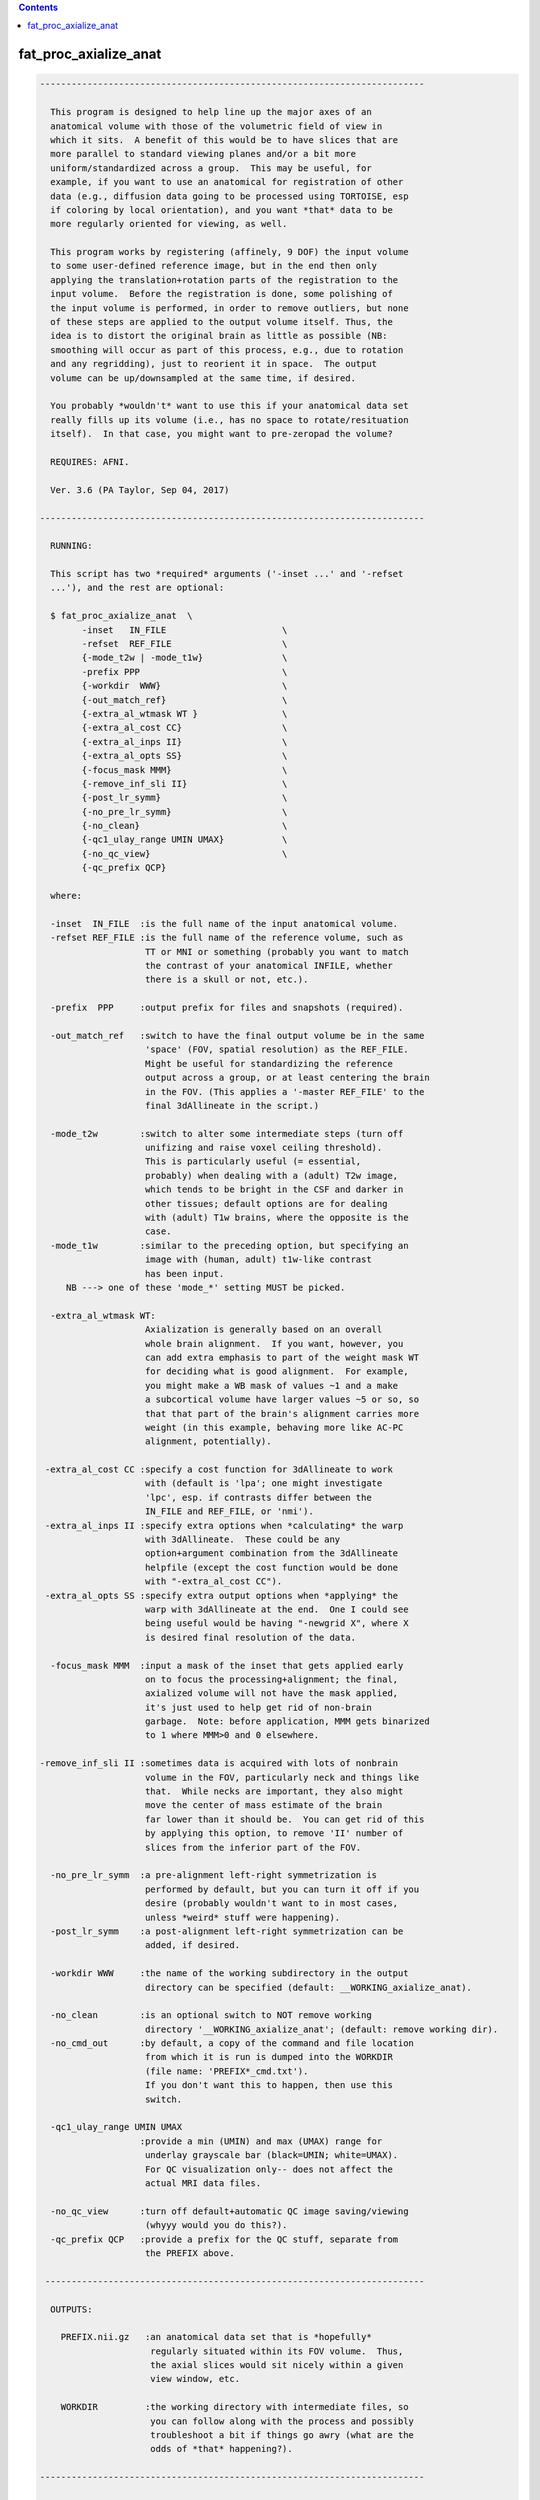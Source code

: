 .. contents:: 
    :depth: 4 

**********************
fat_proc_axialize_anat
**********************

.. code-block:: none

    -------------------------------------------------------------------------
    
      This program is designed to help line up the major axes of an
      anatomical volume with those of the volumetric field of view in
      which it sits.  A benefit of this would be to have slices that are
      more parallel to standard viewing planes and/or a bit more
      uniform/standardized across a group.  This may be useful, for
      example, if you want to use an anatomical for registration of other
      data (e.g., diffusion data going to be processed using TORTOISE, esp
      if coloring by local orientation), and you want *that* data to be
      more regularly oriented for viewing, as well.
    
      This program works by registering (affinely, 9 DOF) the input volume
      to some user-defined reference image, but in the end then only
      applying the translation+rotation parts of the registration to the
      input volume.  Before the registration is done, some polishing of
      the input volume is performed, in order to remove outliers, but none
      of these steps are applied to the output volume itself. Thus, the
      idea is to distort the original brain as little as possible (NB:
      smoothing will occur as part of this process, e.g., due to rotation
      and any regridding), just to reorient it in space.  The output
      volume can be up/downsampled at the same time, if desired.
    
      You probably *wouldn't* want to use this if your anatomical data set
      really fills up its volume (i.e., has no space to rotate/resituation
      itself).  In that case, you might want to pre-zeropad the volume?
    
      REQUIRES: AFNI.
    
      Ver. 3.6 (PA Taylor, Sep 04, 2017)
    
    -------------------------------------------------------------------------
    
      RUNNING:
    
      This script has two *required* arguments ('-inset ...' and '-refset
      ...'), and the rest are optional:
    
      $ fat_proc_axialize_anat  \
            -inset   IN_FILE                      \
            -refset  REF_FILE                     \
            {-mode_t2w | -mode_t1w}               \
            -prefix PPP                           \
            {-workdir  WWW}                       \
            {-out_match_ref}                      \
            {-extra_al_wtmask WT }                \
            {-extra_al_cost CC}                   \
            {-extra_al_inps II}                   \
            {-extra_al_opts SS}                   \
            {-focus_mask MMM}                     \
            {-remove_inf_sli II}                  \
            {-post_lr_symm}                       \
            {-no_pre_lr_symm}                     \
            {-no_clean}                           \
            {-qc1_ulay_range UMIN UMAX}           \
            {-no_qc_view}                         \
            {-qc_prefix QCP}
    
      where: 
    
      -inset  IN_FILE  :is the full name of the input anatomical volume.
      -refset REF_FILE :is the full name of the reference volume, such as
                        TT or MNI or something (probably you want to match
                        the contrast of your anatomical INFILE, whether 
                        there is a skull or not, etc.).
    
      -prefix  PPP     :output prefix for files and snapshots (required).
    
      -out_match_ref   :switch to have the final output volume be in the same
                        'space' (FOV, spatial resolution) as the REF_FILE. 
                        Might be useful for standardizing the reference
                        output across a group, or at least centering the brain
                        in the FOV. (This applies a '-master REF_FILE' to the
                        final 3dAllineate in the script.)
    
      -mode_t2w        :switch to alter some intermediate steps (turn off
                        unifizing and raise voxel ceiling threshold).
                        This is particularly useful (= essential,
                        probably) when dealing with a (adult) T2w image,
                        which tends to be bright in the CSF and darker in
                        other tissues; default options are for dealing
                        with (adult) T1w brains, where the opposite is the
                        case.
      -mode_t1w        :similar to the preceding option, but specifying an 
                        image with (human, adult) t1w-like contrast
                        has been input.
         NB ---> one of these 'mode_*' setting MUST be picked.
    
      -extra_al_wtmask WT:
                        Axialization is generally based on an overall 
                        whole brain alignment.  If you want, however, you
                        can add extra emphasis to part of the weight mask WT
                        for deciding what is good alignment.  For example, 
                        you might make a WB mask of values ~1 and a make 
                        a subcortical volume have larger values ~5 or so, so
                        that that part of the brain's alignment carries more
                        weight (in this example, behaving more like AC-PC
                        alignment, potentially).
    
     -extra_al_cost CC :specify a cost function for 3dAllineate to work
                        with (default is 'lpa'; one might investigate
                        'lpc', esp. if contrasts differ between the
                        IN_FILE and REF_FILE, or 'nmi').
     -extra_al_inps II :specify extra options when *calculating* the warp
                        with 3dAllineate.  These could be any
                        option+argument combination from the 3dAllineate
                        helpfile (except the cost function would be done
                        with "-extra_al_cost CC").
     -extra_al_opts SS :specify extra output options when *applying* the
                        warp with 3dAllineate at the end.  One I could see
                        being useful would be having "-newgrid X", where X
                        is desired final resolution of the data.
    
      -focus_mask MMM  :input a mask of the inset that gets applied early
                        on to focus the processing+alignment; the final,
                        axialized volume will not have the mask applied,
                        it's just used to help get rid of non-brain 
                        garbage.  Note: before application, MMM gets binarized
                        to 1 where MMM>0 and 0 elsewhere.
    
    -remove_inf_sli II :sometimes data is acquired with lots of nonbrain
                        volume in the FOV, particularly neck and things like
                        that.  While necks are important, they also might
                        move the center of mass estimate of the brain
                        far lower than it should be.  You can get rid of this
                        by applying this option, to remove 'II' number of 
                        slices from the inferior part of the FOV.
    
      -no_pre_lr_symm  :a pre-alignment left-right symmetrization is
                        performed by default, but you can turn it off if you
                        desire (probably wouldn't want to in most cases, 
                        unless *weird* stuff were happening).
      -post_lr_symm    :a post-alignment left-right symmetrization can be 
                        added, if desired.
    
      -workdir WWW     :the name of the working subdirectory in the output
                        directory can be specified (default: __WORKING_axialize_anat).
    
      -no_clean        :is an optional switch to NOT remove working 
                        directory '__WORKING_axialize_anat'; (default: remove working dir).
      -no_cmd_out      :by default, a copy of the command and file location
                        from which it is run is dumped into the WORKDIR 
                        (file name: 'PREFIX*_cmd.txt'). 
                        If you don't want this to happen, then use this 
                        switch.
    
      -qc1_ulay_range UMIN UMAX
                       :provide a min (UMIN) and max (UMAX) range for 
                        underlay grayscale bar (black=UMIN; white=UMAX).
                        For QC visualization only-- does not affect the 
                        actual MRI data files. 
                        
      -no_qc_view      :turn off default+automatic QC image saving/viewing 
                        (whyyy would you do this?).
      -qc_prefix QCP   :provide a prefix for the QC stuff, separate from
                        the PREFIX above.
    
     ------------------------------------------------------------------------
    
      OUTPUTS:
    
        PREFIX.nii.gz   :an anatomical data set that is *hopefully*
                         regularly situated within its FOV volume.  Thus, 
                         the axial slices would sit nicely within a given
                         view window, etc.
    
        WORKDIR         :the working directory with intermediate files, so
                         you can follow along with the process and possibly
                         troubleshoot a bit if things go awry (what are the
                         odds of *that* happening?).
    
    -------------------------------------------------------------------------
    
      EXAMPLE:
        
       fat_proc_axialize_anat  \
            -inset  SUB001/ANATOM/T2.nii.gz                            \
            -refset /somewhere/mni_icbm152_t1_tal_nlin_sym_09a_MSKD.nii.gz \
            -mode_t1w                                                  \
            -extra_al_opts "-newgrid 1.0"                              \
            -prefix t2w_axlz
    
        or
    
       fat_proc_axialize_anat  \
         -inset  SUB001/ANATOM/T2.nii.gz                            \
         -refset /somewhere/mni_icbm152_t2_tal_nlin_sym_09a.nii.gz  \
         -extra_al_wtmask mni_icbm152_t2_relx_tal_nlin_sym_09a_ACPC_wtell.nii.gz \
         -mode_t2w                                                  \
         -prefix t2w_axlz
    
    -------------------------------------------------------------------------
      TIPS:
    
        + When analyzing adult T1w data, using the following option might
          be useful:
             -extra_al_inps "-nomask"
          Using this, 3dAllineate won't try to mask a subregion for 
          warping/alignment, and I often find this helpful for T1w volumes.
    
        + For centering data, using the '-out_match_ref' switch might be 
          useful; it might also somewhat, veeeery roughly help standardize
          a group of subjects' data in terms of spatial resolution, centering
          in FOV, etc.
    
        + To try to get something closer to AC-PC alignment, one can add in a 
          weight mask with '-extra_al_wtmask ...' that has the ~subcortical 
          region given extra weight. 
    

